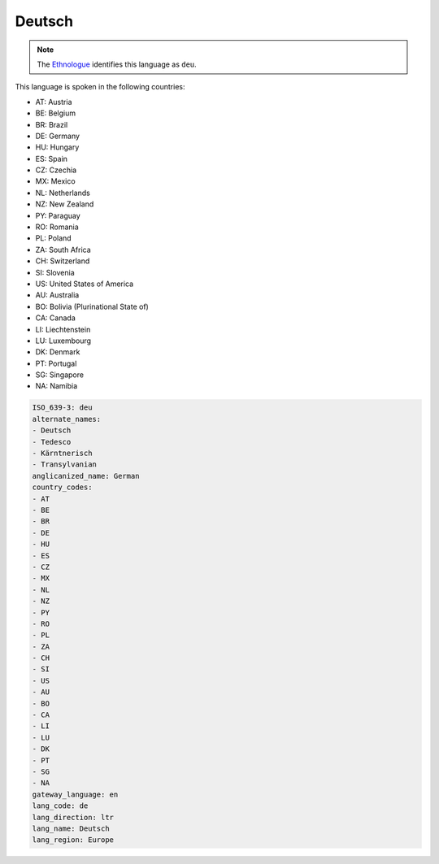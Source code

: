 .. _de:

Deutsch
=======

.. note:: The `Ethnologue <https://www.ethnologue.com/language/deu>`_ identifies this language as ``deu``.

This language is spoken in the following countries:

* AT: Austria
* BE: Belgium
* BR: Brazil
* DE: Germany
* HU: Hungary
* ES: Spain
* CZ: Czechia
* MX: Mexico
* NL: Netherlands
* NZ: New Zealand
* PY: Paraguay
* RO: Romania
* PL: Poland
* ZA: South Africa
* CH: Switzerland
* SI: Slovenia
* US: United States of America
* AU: Australia
* BO: Bolivia (Plurinational State of)
* CA: Canada
* LI: Liechtenstein
* LU: Luxembourg
* DK: Denmark
* PT: Portugal
* SG: Singapore
* NA: Namibia

.. code-block:: yaml

    ISO_639-3: deu
    alternate_names:
    - Deutsch
    - Tedesco
    - Kärntnerisch
    - Transylvanian
    anglicanized_name: German
    country_codes:
    - AT
    - BE
    - BR
    - DE
    - HU
    - ES
    - CZ
    - MX
    - NL
    - NZ
    - PY
    - RO
    - PL
    - ZA
    - CH
    - SI
    - US
    - AU
    - BO
    - CA
    - LI
    - LU
    - DK
    - PT
    - SG
    - NA
    gateway_language: en
    lang_code: de
    lang_direction: ltr
    lang_name: Deutsch
    lang_region: Europe
    
